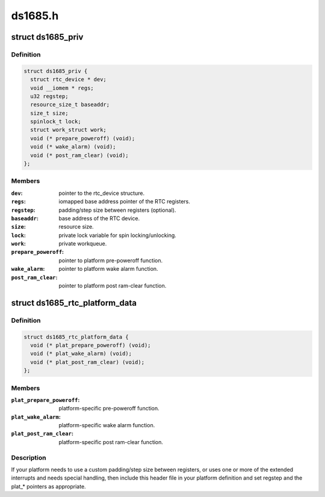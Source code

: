 .. -*- coding: utf-8; mode: rst -*-

========
ds1685.h
========


.. _`ds1685_priv`:

struct ds1685_priv
==================

.. c:type:: ds1685_priv

    DS1685 private data structure.


.. _`ds1685_priv.definition`:

Definition
----------

.. code-block:: c

  struct ds1685_priv {
    struct rtc_device * dev;
    void __iomem * regs;
    u32 regstep;
    resource_size_t baseaddr;
    size_t size;
    spinlock_t lock;
    struct work_struct work;
    void (* prepare_poweroff) (void);
    void (* wake_alarm) (void);
    void (* post_ram_clear) (void);
  };


.. _`ds1685_priv.members`:

Members
-------

:``dev``:
    pointer to the rtc_device structure.

:``regs``:
    iomapped base address pointer of the RTC registers.

:``regstep``:
    padding/step size between registers (optional).

:``baseaddr``:
    base address of the RTC device.

:``size``:
    resource size.

:``lock``:
    private lock variable for spin locking/unlocking.

:``work``:
    private workqueue.

:``prepare_poweroff``:
    pointer to platform pre-poweroff function.

:``wake_alarm``:
    pointer to platform wake alarm function.

:``post_ram_clear``:
    pointer to platform post ram-clear function.




.. _`ds1685_rtc_platform_data`:

struct ds1685_rtc_platform_data
===============================

.. c:type:: ds1685_rtc_platform_data

    platform data structure.


.. _`ds1685_rtc_platform_data.definition`:

Definition
----------

.. code-block:: c

  struct ds1685_rtc_platform_data {
    void (* plat_prepare_poweroff) (void);
    void (* plat_wake_alarm) (void);
    void (* plat_post_ram_clear) (void);
  };


.. _`ds1685_rtc_platform_data.members`:

Members
-------

:``plat_prepare_poweroff``:
    platform-specific pre-poweroff function.

:``plat_wake_alarm``:
    platform-specific wake alarm function.

:``plat_post_ram_clear``:
    platform-specific post ram-clear function.




.. _`ds1685_rtc_platform_data.description`:

Description
-----------

If your platform needs to use a custom padding/step size between
registers, or uses one or more of the extended interrupts and needs special
handling, then include this header file in your platform definition and
set regstep and the plat\_\* pointers as appropriate.

